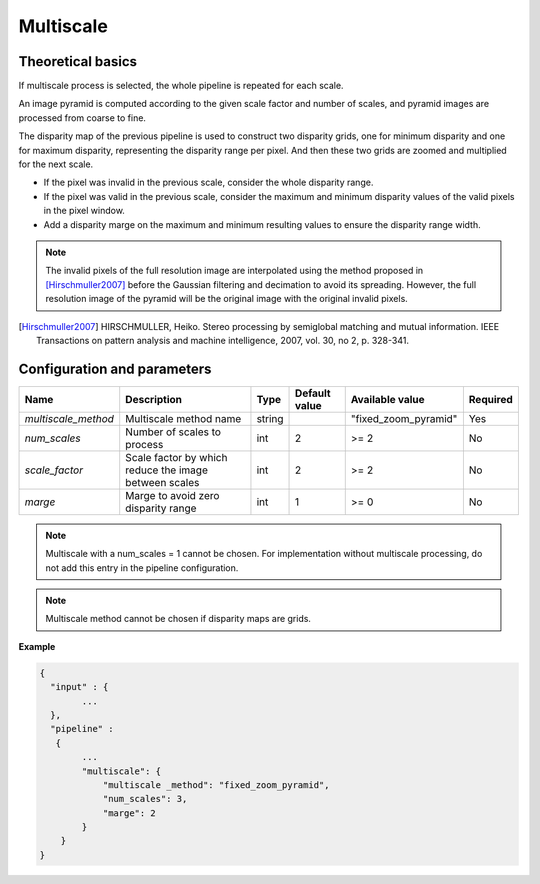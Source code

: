 .. _multiscale:

Multiscale
=====================

Theoretical basics
------------------


If multiscale process is selected, the whole pipeline is repeated for each scale.

An image pyramid is computed according to the given scale factor and number of scales, and pyramid images are processed from coarse to fine.

The disparity map of the previous pipeline is used to construct two disparity grids, one for minimum disparity and one for maximum disparity, representing the disparity range per pixel. And then these two grids are zoomed and multiplied for the next scale.

- If the pixel was invalid in the previous scale, consider the whole disparity range.

- If the pixel was valid in the previous scale, consider the maximum and minimum disparity values of the valid pixels in the pixel window.

- Add a disparity marge on the maximum and minimum resulting values to ensure the disparity range width.

.. note::
  The invalid pixels of the full resolution image are interpolated using the method proposed in [Hirschmuller2007]_ before the Gaussian filtering and decimation to avoid its spreading.
  However, the full resolution image of the pyramid will be the original image with the original invalid pixels.

.. [Hirschmuller2007] HIRSCHMULLER, Heiko. Stereo processing by semiglobal matching and mutual information. IEEE Transactions on pattern analysis and machine intelligence, 2007, vol. 30, no 2, p. 328-341.


Configuration and parameters
----------------------------

+---------------------+-------------------------------------------------------+------------+---------------+------------------------+----------+
| Name                | Description                                           | Type       | Default value | Available value        | Required |
+=====================+=======================================================+============+===============+========================+==========+
| *multiscale_method* | Multiscale method name                                | string     |               | "fixed_zoom_pyramid"   | Yes      |
+---------------------+-------------------------------------------------------+------------+---------------+------------------------+----------+
| *num_scales*        | Number of scales to process                           | int        |  2            | >= 2                   | No       |
+---------------------+-------------------------------------------------------+------------+---------------+------------------------+----------+
| *scale_factor*      | Scale factor by which reduce the image between scales | int        |  2            | >= 2                   | No       |
+---------------------+-------------------------------------------------------+------------+---------------+------------------------+----------+
| *marge*             | Marge to avoid zero disparity range                   | int        |  1            | >= 0                   | No       |
+---------------------+-------------------------------------------------------+------------+---------------+------------------------+----------+

.. note::
  Multiscale with a num_scales = 1 cannot be chosen. For implementation without multiscale processing, do not add this entry in the pipeline configuration.

.. note::
  Multiscale method cannot be chosen if disparity maps are grids.

**Example**

.. sourcecode:: text

    {
      "input" : {
            ...
      },
      "pipeline" :
       {
            ...
            "multiscale": {
                "multiscale _method": "fixed_zoom_pyramid",
                "num_scales": 3,
                "marge": 2
            }
        }
    }
